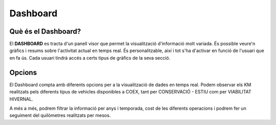 Dashboard
=====

.. _Overview:

Què és el Dashboard?
------------

El **DASHBOARD** es tracta d'un panell visor que permet la visualització d'informació molt variada. És possible veure'n gràfics i resums sobre l'activitat actual en temps real. És personalitzable, així i tot s'ha d'activar en funció de l'usuari que en fa ús. Cada usuari tindrà accés a certs tipus de gràfics de la seva secció.


Opcions
------------
El Dashboard compta amb diferents opcions per a la visualització de dades en temps real. Podem observar els KM realitzats pels diferents tipus de vehicles disponibles a COEX, tant per CONSERVACIÓ - ESTIU com per VIABILITAT HIVERNAL.

A més a més, podrem filtrar la informació per anys i temporada, cost de les diferents operacions i podrem fer un seguiment del quilòmetres realitzats per mesos.
